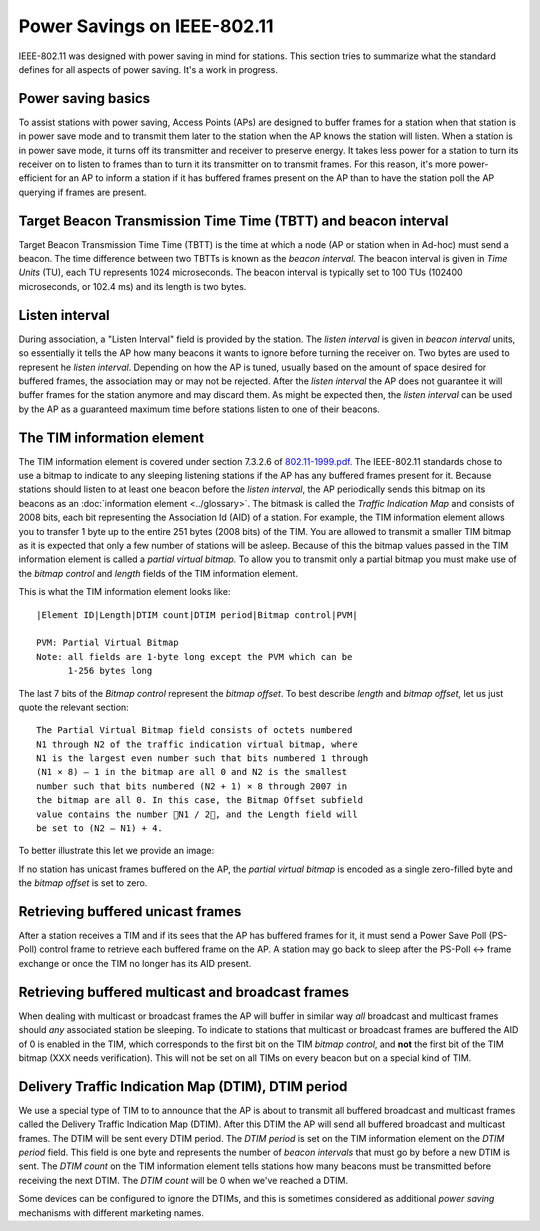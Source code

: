 Power Savings on IEEE-802.11
============================

IEEE-802.11 was designed with power saving in mind for stations. This
section tries to summarize what the standard defines for all aspects of
power saving. It's a work in progress.

Power saving basics
-------------------

To assist stations with power saving, Access Points (APs) are designed
to buffer frames for a station when that station is in power save mode
and to transmit them later to the station when the AP knows the station
will listen. When a station is in power save mode, it turns off its
transmitter and receiver to preserve energy. It takes less power for a
station to turn its receiver on to listen to frames than to turn it its
transmitter on to transmit frames. For this reason, it's more
power-efficient for an AP to inform a station if it has buffered frames
present on the AP than to have the station poll the AP querying if
frames are present.

Target Beacon Transmission Time Time (TBTT) and beacon interval
---------------------------------------------------------------

Target Beacon Transmission Time Time (TBTT) is the time at which a node
(AP or station when in Ad-hoc) must send a beacon. The time difference
between two TBTTs is known as the *beacon interval*. The beacon interval
is given in *Time Units* (TU), each TU represents 1024 microseconds. The
beacon interval is typically set to 100 TUs (102400 microseconds, or
102.4 ms) and its length is two bytes.

Listen interval
---------------

During association, a "Listen Interval" field is provided by the
station. The *listen interval* is given in *beacon interval* units, so
essentially it tells the AP how many beacons it wants to ignore before
turning the receiver on. Two bytes are used to represent he *listen
interval*. Depending on how the AP is tuned, usually based on the amount
of space desired for buffered frames, the association may or may not be
rejected. After the *listen interval* the AP does not guarantee it will
buffer frames for the station anymore and may discard them. As might be
expected then, the *listen interval* can be used by the AP as a
guaranteed maximum time before stations listen to one of their beacons.

The TIM information element
---------------------------

The TIM information element is covered under section 7.3.2.6 of
`802.11-1999.pdf
<http://standards.ieee.org/getieee802/download/802.11-1999.pdf>`__. The
IEEE-802.11 standards chose to use a bitmap to indicate to any sleeping
listening stations if the AP has any buffered frames present for it.
Because stations should listen to at least one beacon before the *listen
interval*, the AP periodically sends this bitmap on its beacons as an
:doc:`information element <../glossary>`. The bitmask is called the
*Traffic Indication Map* and consists of 2008 bits, each bit
representing the Association Id (AID) of a station. For example, the
TIM information element allows you to transfer 1 byte up to the entire
251 bytes (2008 bits) of the TIM. You are allowed to transmit a smaller
TIM bitmap as it is expected that only a few number of stations will be
asleep. Because of this the bitmap values passed in the TIM information
element is called a *partial virtual bitmap.* To allow you to transmit
only a partial bitmap you must make use of the *bitmap control* and
*length* fields of the TIM information element.

This is what the TIM information element looks like::

   |Element ID|Length|DTIM count|DTIM period|Bitmap control|PVM|

   PVM: Partial Virtual Bitmap
   Note: all fields are 1-byte long except the PVM which can be 
         1-256 bytes long

The last 7 bits of the *Bitmap control* represent the *bitmap offset*.
To best describe *length* and *bitmap offset,* let us just quote the
relevant section::

   The Partial Virtual Bitmap field consists of octets numbered
   N1 through N2 of the traffic indication virtual bitmap, where
   N1 is the largest even number such that bits numbered 1 through
   (N1 × 8) – 1 in the bitmap are all 0 and N2 is the smallest
   number such that bits numbered (N2 + 1) × 8 through 2007 in
   the bitmap are all 0. In this case, the Bitmap Offset subfield
   value contains the number N1 / 2, and the Length field will
   be set to (N2 – N1) + 4.

To better illustrate this let we provide an image:

.. image:: ../../../../media/en/developers/documentation/ieee80211/pvm-640x480.jpg

If no station has unicast frames buffered on the AP, the *partial
virtual bitmap* is encoded as a single zero-filled byte and the *bitmap
offset* is set to zero.

Retrieving buffered unicast frames
----------------------------------

After a station receives a TIM and if its sees that the AP has buffered
frames for it, it must send a Power Save Poll (PS-Poll) control frame to
retrieve each buffered frame on the AP. A station may go back to sleep
after the PS-Poll <-> frame exchange or once the TIM no longer has its
AID present.

Retrieving buffered multicast and broadcast frames
--------------------------------------------------

When dealing with multicast or broadcast frames the AP will buffer in
similar way *all* broadcast and multicast frames should *any* associated
station be sleeping. To indicate to stations that multicast or broadcast
frames are buffered the AID of 0 is enabled in the TIM, which
corresponds to the first bit on the TIM *bitmap control*, and **not**
the first bit of the TIM bitmap (XXX needs verification). This will not
be set on all TIMs on every beacon but on a special kind of TIM.

Delivery Traffic Indication Map (DTIM), DTIM period
---------------------------------------------------

We use a special type of TIM to to announce that the AP is about to
transmit all buffered broadcast and multicast frames called the Delivery
Traffic Indication Map (DTIM). After this DTIM the AP will send all
buffered broadcast and multicast frames. The DTIM will be sent every
DTIM period. The *DTIM period* is set on the TIM information element on
the *DTIM period* field. This field is one byte and represents the
number of *beacon intervals* that must go by before a new DTIM is sent.
The *DTIM count* on the TIM information element tells stations how many
beacons must be transmitted before receiving the next DTIM. The *DTIM
count* will be 0 when we've reached a DTIM.

Some devices can be configured to ignore the DTIMs, and this is
sometimes considered as additional *power saving* mechanisms with
different marketing names.

